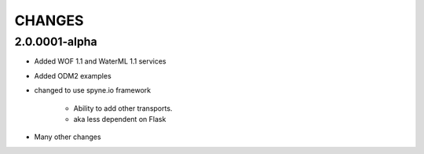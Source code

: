 .. index::
   single: Changes


**********************************************
CHANGES
**********************************************

2.0.0001-alpha
============
* Added WOF 1.1 and WaterML 1.1 services
* Added ODM2 examples
* changed to use spyne.io framework

   * Ability to add other transports.
   * aka less dependent on Flask

* Many other changes
